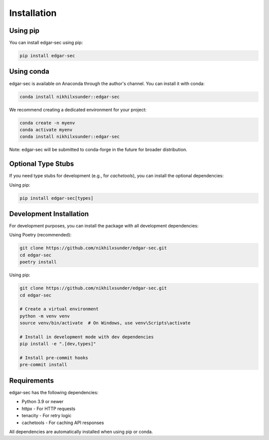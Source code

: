Installation
============

Using pip
---------

You can install edgar-sec using pip:

.. code-block:: bash

   pip install edgar-sec

Using conda
-----------

edgar-sec is available on Anaconda through the author's channel. You can install it with conda:

.. code-block:: bash

   conda install nikhilxsunder::edgar-sec

We recommend creating a dedicated environment for your project:

.. code-block:: bash

   conda create -n myenv
   conda activate myenv
   conda install nikhilxsunder::edgar-sec

Note: edgar-sec will be submitted to conda-forge in the future for broader distribution.

Optional Type Stubs
------------------

If you need type stubs for development (e.g., for `cachetools`), you can install the optional dependencies:

Using pip:

.. code-block:: bash

   pip install edgar-sec[types]

Development Installation
------------------------

For development purposes, you can install the package with all development dependencies:

Using Poetry (recommended):

.. code-block:: bash

    git clone https://github.com/nikhilxsunder/edgar-sec.git
    cd edgar-sec
    poetry install

Using pip:

.. code-block:: bash

    git clone https://github.com/nikhilxsunder/edgar-sec.git
    cd edgar-sec

    # Create a virtual environment
    python -m venv venv
    source venv/bin/activate  # On Windows, use venv\Scripts\activate

    # Install in development mode with dev dependencies
    pip install -e ".[dev,types]"

    # Install pre-commit hooks
    pre-commit install

Requirements
-----------

edgar-sec has the following dependencies:

* Python 3.9 or newer
* httpx - For HTTP requests
* tenacity - For retry logic
* cachetools - For caching API responses

All dependencies are automatically installed when using pip or conda.
